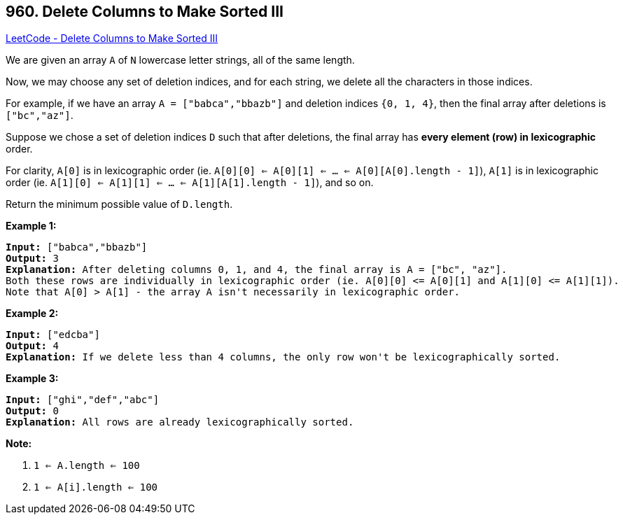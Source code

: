 == 960. Delete Columns to Make Sorted III

https://leetcode.com/problems/delete-columns-to-make-sorted-iii/[LeetCode - Delete Columns to Make Sorted III]

We are given an array `A` of `N` lowercase letter strings, all of the same length.

Now, we may choose any set of deletion indices, and for each string, we delete all the characters in those indices.

For example, if we have an array `A = ["babca","bbazb"]` and deletion indices `{0, 1, 4}`, then the final array after deletions is `["bc","az"]`.

Suppose we chose a set of deletion indices `D` such that after deletions, the final array has *every element (row) in lexicographic* order.

For clarity, `A[0]` is in lexicographic order (ie. `A[0][0] <= A[0][1] <= ... <= A[0][A[0].length - 1]`), `A[1]` is in lexicographic order (ie. `A[1][0] <= A[1][1] <= ... <= A[1][A[1].length - 1]`), and so on.

Return the minimum possible value of `D.length`.

 


*Example 1:*

[subs="verbatim,quotes,macros"]
----
*Input:* ["babca","bbazb"]
*Output:* 3
*Explanation:* After deleting columns 0, 1, and 4, the final array is A = ["bc", "az"].
Both these rows are individually in lexicographic order (ie. A[0][0] <= A[0][1] and A[1][0] <= A[1][1]).
Note that A[0] > A[1] - the array A isn't necessarily in lexicographic order.
----


*Example 2:*

[subs="verbatim,quotes,macros"]
----
*Input:* ["edcba"]
*Output:* 4
*Explanation:* If we delete less than 4 columns, the only row won't be lexicographically sorted.
----


*Example 3:*

[subs="verbatim,quotes,macros"]
----
*Input:* ["ghi","def","abc"]
*Output:* 0
*Explanation:* All rows are already lexicographically sorted.
----

 




*Note:*


. `1 <= A.length <= 100`
. `1 <= A[i].length <= 100`

